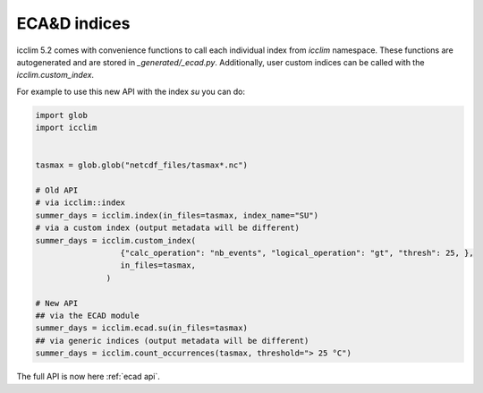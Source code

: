 .. _ecad_functions_api:

###############
 ECA&D indices
###############

icclim 5.2 comes with convenience functions to call each individual
index from `icclim` namespace. These functions are autogenerated and are
stored in `_generated/_ecad.py`. Additionally, user custom indices can be
called with the `icclim.custom_index`.

For example to use this new API with the index `su` you can do:

.. code:: python

   import glob
   import icclim


   tasmax = glob.glob("netcdf_files/tasmax*.nc")

   # Old API
   # via icclim::index
   summer_days = icclim.index(in_files=tasmax, index_name="SU")
   # via a custom index (output metadata will be different)
   summer_days = icclim.custom_index(
                     {"calc_operation": "nb_events", "logical_operation": "gt", "thresh": 25, },
                     in_files=tasmax,
                  )

   # New API
   ## via the ECAD module
   summer_days = icclim.ecad.su(in_files=tasmax)
   ## via generic indices (output metadata will be different)
   summer_days = icclim.count_occurrences(tasmax, threshold="> 25 °C")

The full API is now here :ref:`ecad api`.
